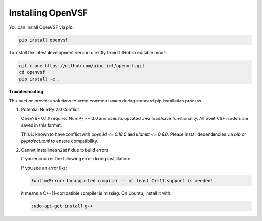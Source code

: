 Installing OpenVSF
==================

You can install OpenVSF via `pip`:

.. code-block:: bash

   pip install openvsf

To install the latest development version directly from GitHub in editable mode:

.. code-block:: bash

   git clone https://github.com/uiuc-iml/openvsf.git
   cd openvsf
   pip install -e .

**Troubleshooting**

This section provides solutions to some common issues during standard pip installation process.

1. Potential NumPy 2.0 Conflict

   OpenVSF 0.1.0 requires NumPy >= 2.0 and uses its updated `.npz` load/save functionality. All point VSF models are saved in this format.

   This is known to have conflict with `open3d <= 0.18.0` and `klampt <= 0.8.0`.  
   Please install dependencies via `pip` or `pyproject.toml` to ensure compatibility.

2. Cannot install ``mesh2sdf`` due to build errors

   If you encounter the following error during installation:

   If you see an error like:

   .. code-block:: bash

      RuntimeError: Unsupported compiler -- at least C++11 support is needed!

   it means a C++11-compatible compiler is missing. On Ubuntu, install it with:

   .. code-block:: bash

      sudo apt-get install g++
   
